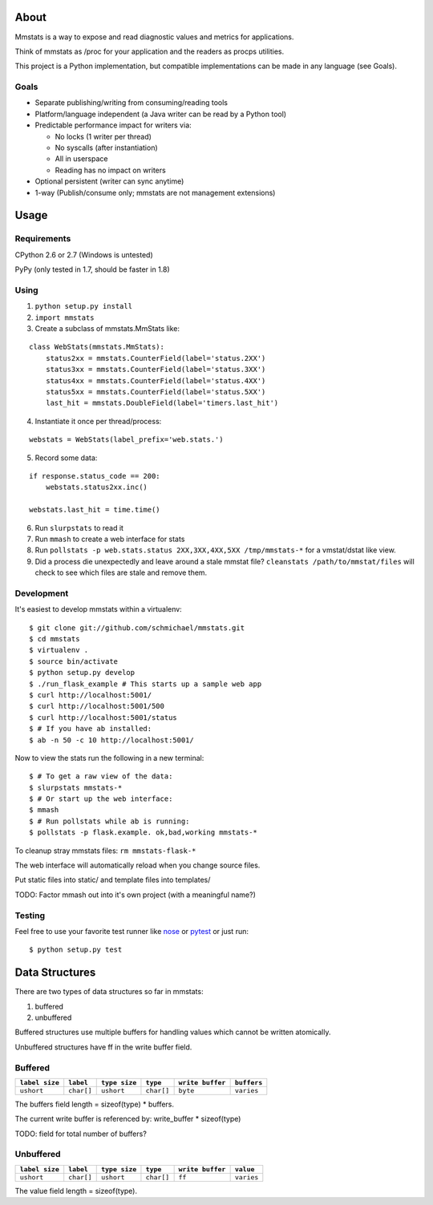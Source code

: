 =====
About
=====

Mmstats is a way to expose and read diagnostic values and metrics for
applications.

Think of mmstats as /proc for your application and the readers as procps
utilities.

This project is a Python implementation, but compatible implementations can be
made in any language (see Goals).

-----
Goals
-----

* Separate publishing/writing from consuming/reading tools
* Platform/language independent (a Java writer can be read by a Python tool)
* Predictable performance impact for writers via:

  * No locks (1 writer per thread)
  * No syscalls (after instantiation)
  * All in userspace
  * Reading has no impact on writers

* Optional persistent (writer can sync anytime)
* 1-way (Publish/consume only; mmstats are not management extensions)

=====
Usage
=====

------------
Requirements
------------

CPython 2.6 or 2.7 (Windows is untested)

PyPy (only tested in 1.7, should be faster in 1.8)

-----
Using
-----

1. ``python setup.py install``
2. ``import mmstats``
3. Create a subclass of mmstats.MmStats like:

::

    class WebStats(mmstats.MmStats):
        status2xx = mmstats.CounterField(label='status.2XX')
        status3xx = mmstats.CounterField(label='status.3XX')
        status4xx = mmstats.CounterField(label='status.4XX')
        status5xx = mmstats.CounterField(label='status.5XX')
        last_hit = mmstats.DoubleField(label='timers.last_hit')

4. Instantiate it once per thread/process:

::

    webstats = WebStats(label_prefix='web.stats.')

5. Record some data:

::

    if response.status_code == 200:
        webstats.status2xx.inc()

    webstats.last_hit = time.time()

6. Run ``slurpstats`` to read it
7. Run ``mmash`` to create a web interface for stats
8. Run ``pollstats -p web.stats.status 2XX,3XX,4XX,5XX /tmp/mmstats-*`` for a
   vmstat/dstat like view.
9. Did a process die unexpectedly and leave around a stale mmstat file?
   ``cleanstats /path/to/mmstat/files`` will check to see which files are stale
   and remove them.

-----------
Development
-----------

It's easiest to develop mmstats within a virtualenv:

::

    $ git clone git://github.com/schmichael/mmstats.git
    $ cd mmstats
    $ virtualenv .
    $ source bin/activate
    $ python setup.py develop
    $ ./run_flask_example # This starts up a sample web app
    $ curl http://localhost:5001/
    $ curl http://localhost:5001/500
    $ curl http://localhost:5001/status
    $ # If you have ab installed:
    $ ab -n 50 -c 10 http://localhost:5001/

Now to view the stats run the following in a new terminal:

::

    $ # To get a raw view of the data:
    $ slurpstats mmstats-*
    $ # Or start up the web interface:
    $ mmash
    $ # Run pollstats while ab is running:
    $ pollstats -p flask.example. ok,bad,working mmstats-*

To cleanup stray mmstats files: ``rm mmstats-flask-*``

The web interface will automatically reload when you change source files.

Put static files into static/ and template files into templates/

TODO: Factor mmash out into it's own project (with a meaningful name?)

--------
Testing
--------

Feel free to use your favorite test runner like `nose
<http://readthedocs.org/docs/nose/>`_ or `pytest <http://pytest.org/>`_ or just
run:

::

    $ python setup.py test

===============
Data Structures
===============

There are two types of data structures so far in mmstats:

#. buffered
#. unbuffered

Buffered structures use multiple buffers for handling values which cannot be
written atomically.

Unbuffered structures have ff in the write buffer field.

--------
Buffered
--------

+----------------+------------+---------------+------------+------------------+-------------+
| ``label size`` | ``label``  | ``type size`` | ``type``   | ``write buffer`` | ``buffers`` |
+================+============+===============+============+==================+=============+
| ``ushort``     | ``char[]`` | ``ushort``    | ``char[]`` | ``byte``         | ``varies``  |
+----------------+------------+---------------+------------+------------------+-------------+

The buffers field length = sizeof(type) * buffers.

The current write buffer is referenced by: write_buffer * sizeof(type)

TODO: field for total number of buffers?

----------
Unbuffered
----------


+----------------+------------+---------------+------------+------------------+-------------+
| ``label size`` | ``label``  | ``type size`` | ``type``   | ``write buffer`` | ``value``   |
+================+============+===============+============+==================+=============+
| ``ushort``     | ``char[]`` | ``ushort``    | ``char[]`` | ``ff``           | ``varies``  |
+----------------+------------+---------------+------------+------------------+-------------+

The value field length = sizeof(type).
